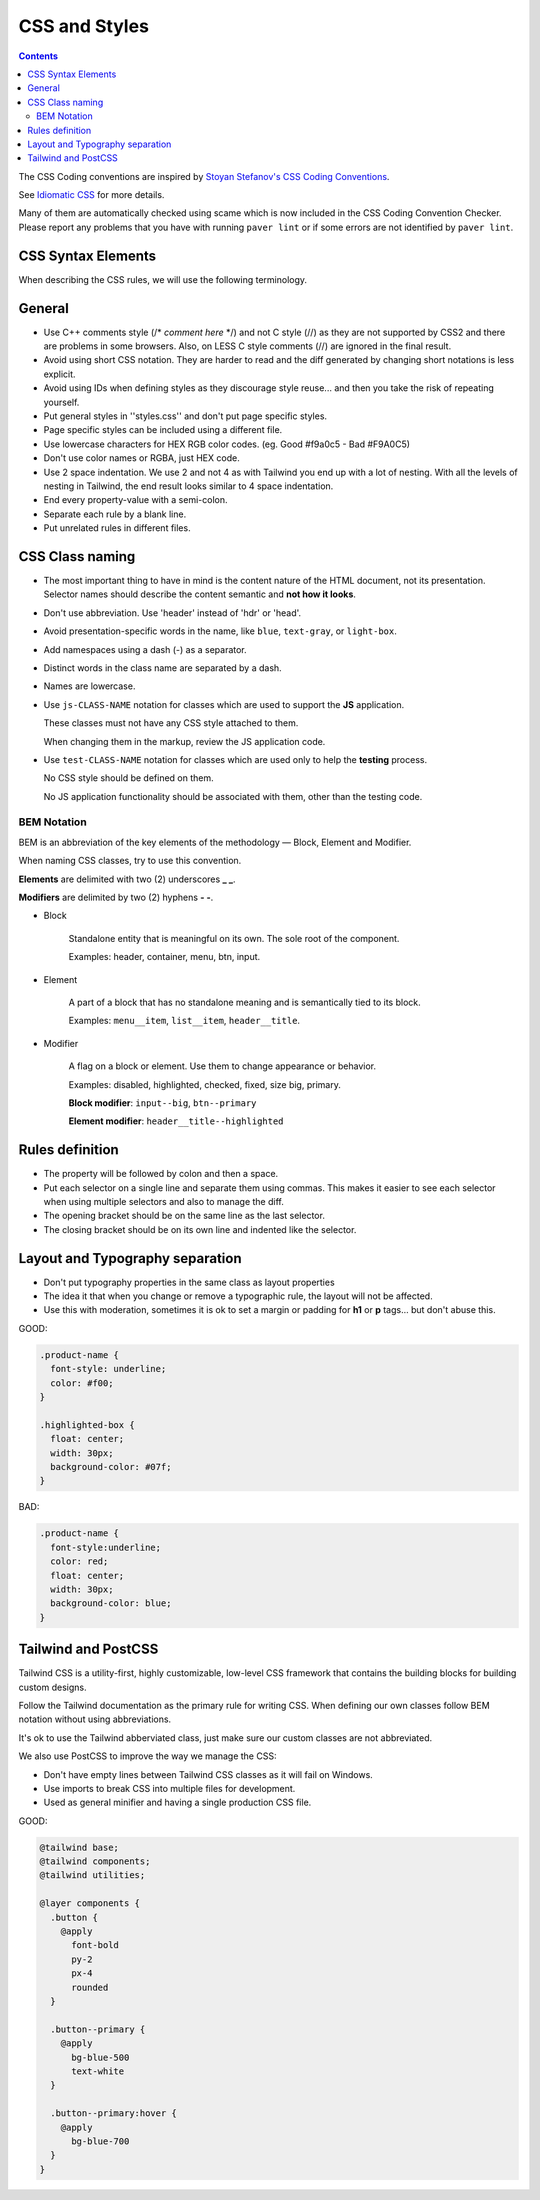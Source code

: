 CSS and Styles
##############

.. contents::


The CSS Coding conventions are inspired by `Stoyan Stefanov's CSS Coding
Conventions <http://www.phpied.com/css-coding-conventions>`_.

See `Idiomatic CSS <https://github.com/necolas/idiomatic-css>`_
for more details.

Many of them are automatically checked using scame which is now
included in the CSS Coding Convention Checker.
Please report any problems that you have with running ``paver lint`` or
if some errors are not identified by ``paver lint``.


CSS Syntax Elements
===================

When describing the CSS rules, we will use the following terminology.

.. image:: http://www.w3schools.com/css/selector.gif
    :alt: CSS Selector Graphic


General
=======

* Use C++ comments style (/* *comment here* \*/) and not C style (//) as they
  are not supported by CSS2 and there are problems in some browsers.
  Also, on LESS C style comments (//) are ignored in the final result.

* Avoid using short CSS notation.
  They are harder to read and the diff generated by changing short notations
  is less explicit.

* Avoid using IDs when defining styles as they discourage style reuse...
  and then you take the risk of repeating yourself.

* Put general styles in ''styles.css'' and don't put page specific styles.

* Page specific styles can be included using a different file.

* Use lowercase characters for HEX RGB color codes.
  (eg. Good #f9a0c5 - Bad #F9A0C5)

* Don't use color names or RGBA, just HEX code.

* Use 2 space indentation.
  We use 2 and not 4 as with Tailwind you end up with a lot of nesting.
  With all the levels of nesting in Tailwind, the end result looks similar
  to 4 space indentation.

* End every property-value with a semi-colon.

* Separate each rule by a blank line.

* Put unrelated rules in different files.


CSS Class naming
================

* The most important thing to have in mind is the content nature of the
  HTML document, not its presentation.
  Selector names should describe the content semantic and **not how it looks**.

* Don't use abbreviation. Use 'header' instead of 'hdr' or 'head'.

* Avoid presentation-specific words in the name,
  like ``blue``, ``text-gray``, or ``light-box``.

* Add namespaces using a dash (-) as a separator.

* Distinct words in the class name are separated by a dash.

* Names are lowercase.

* Use ``js-CLASS-NAME`` notation for classes which are used to support the
  **JS** application.

  These classes must not have any CSS style attached to them.

  When changing them in the markup, review the JS application code.

* Use ``test-CLASS-NAME`` notation for classes which are used only to help
  the **testing** process.

  No CSS style should be defined on them.

  No JS application functionality should be associated with them, other than the
  testing code.


BEM Notation
------------

BEM is an abbreviation of the key elements of the methodology —
Block, Element and Modifier.

When naming CSS classes, try to use this convention.

**Elements** are delimited with two (2) underscores **_ _**.

**Modifiers** are delimited by two (2) hyphens **- -**.

.. image:: http://getbem.com/assets/github_captions.jpg
    :alt: BEM

* Block

    Standalone entity that is meaningful on its own.
    The sole root of the component.

    Examples: header, container, menu, btn, input.

* Element

    A part of a block that has no standalone meaning and is semantically tied
    to its block.

    Examples: ``menu__item``, ``list__item``, ``header__title``.

* Modifier

    A flag on a block or element. Use them to change appearance or behavior.

    Examples: disabled, highlighted, checked, fixed, size big, primary.

    **Block modifier**: ``input--big``, ``btn--primary``

    **Element modifier**: ``header__title--highlighted``


Rules definition
================

* The property will be followed by colon and then a space.

* Put each selector on a single line and separate them using commas.
  This makes it easier to see each selector when using multiple selectors
  and also to manage the diff.

* The opening bracket should be on the same line as the last selector.

* The closing bracket should be on its own line and indented like the
  selector.



Layout and Typography separation
================================

* Don't put typography properties in the same class as layout properties
* The idea it that when you change or remove a typographic rule, the layout
  will not be affected.
* Use this with moderation, sometimes it is ok to set a margin or padding for
  **h1** or **p** tags... but don't abuse this.

GOOD:

.. code::

    .product-name {
      font-style: underline;
      color: #f00;
    }

    .highlighted-box {
      float: center;
      width: 30px;
      background-color: #07f;
    }

BAD:

.. code::

    .product-name {
      font-style:underline;
      color: red;
      float: center;
      width: 30px;
      background-color: blue;
    }


Tailwind and PostCSS
====================

Tailwind CSS is a utility-first, highly customizable, low-level CSS framework
that contains the building blocks for building custom designs.

Follow the Tailwind documentation as the primary rule for writing CSS.
When defining our own classes follow BEM notation without using abbreviations.

It's ok to use the Tailwind abberviated class, just make sure
our custom classes are not abbreviated.

We also use PostCSS to improve the way we manage the CSS:

* Don't have empty lines between Tailwind CSS classes
  as it will fail on Windows.
* Use imports to break CSS into multiple files for development.
* Used as general minifier and having a single production CSS file. 

GOOD:

.. code::

    @tailwind base;
    @tailwind components;
    @tailwind utilities;

    @layer components {
      .button {
        @apply
          font-bold
          py-2
          px-4
          rounded
      }

      .button--primary {
        @apply
          bg-blue-500
          text-white
      }

      .button--primary:hover {
        @apply
          bg-blue-700
      }
    }
